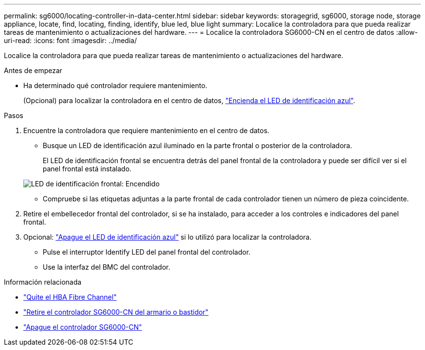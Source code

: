 ---
permalink: sg6000/locating-controller-in-data-center.html 
sidebar: sidebar 
keywords: storagegrid, sg6000, storage node, storage appliance, locate, find, locating, finding, identify, blue led, blue light 
summary: Localice la controladora para que pueda realizar tareas de mantenimiento o actualizaciones del hardware. 
---
= Localice la controladora SG6000-CN en el centro de datos
:allow-uri-read: 
:icons: font
:imagesdir: ../media/


[role="lead"]
Localice la controladora para que pueda realizar tareas de mantenimiento o actualizaciones del hardware.

.Antes de empezar
* Ha determinado qué controlador requiere mantenimiento.
+
(Opcional) para localizar la controladora en el centro de datos, link:turning-controller-identify-led-on-and-off.html["Encienda el LED de identificación azul"].



.Pasos
. Encuentre la controladora que requiere mantenimiento en el centro de datos.
+
** Busque un LED de identificación azul iluminado en la parte frontal o posterior de la controladora.
+
El LED de identificación frontal se encuentra detrás del panel frontal de la controladora y puede ser difícil ver si el panel frontal está instalado.

+
image::../media/sg6060_front_panel_service_led_on.jpg[LED de identificación frontal: Encendido]

** Compruebe si las etiquetas adjuntas a la parte frontal de cada controlador tienen un número de pieza coincidente.


. Retire el embellecedor frontal del controlador, si se ha instalado, para acceder a los controles e indicadores del panel frontal.
. Opcional: link:turning-controller-identify-led-on-and-off.html["Apague el LED de identificación azul"] si lo utilizó para localizar la controladora.
+
** Pulse el interruptor Identify LED del panel frontal del controlador.
** Use la interfaz del BMC del controlador.




.Información relacionada
* link:reinstalling-fibre-channel-hba.html#remove-fibre-channel-hba["Quite el HBA Fibre Channel"]
* link:reinstalling-sg6000-cn-controller-into-cabinet-or-rack.html#remove-sg6000-cn-controller-from-cabinet-or-rack["Retire el controlador SG6000-CN del armario o bastidor"]
* link:power-sg6000-cn-controller-off-on.html#shut-down-sg6000-cn-controller["Apague el controlador SG6000-CN"]

